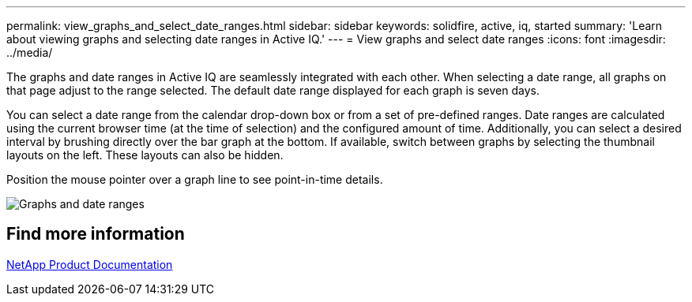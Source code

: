 ---
permalink: view_graphs_and_select_date_ranges.html
sidebar: sidebar
keywords: solidfire, active, iq, started
summary: 'Learn about viewing graphs and selecting date ranges in Active IQ.'
---
= View graphs and select date ranges
:icons: font
:imagesdir: ../media/

[.lead]
The graphs and date ranges in Active IQ are seamlessly integrated with each other. When selecting a date range, all graphs on that page adjust to the range selected. The default date range displayed for each graph is seven days.

You can select a date range from the calendar drop-down box or from a set of pre-defined ranges. Date ranges are calculated using the current browser time (at the time of selection) and the configured amount of time. Additionally, you can select a desired interval by brushing directly over the bar graph at the bottom. If available, switch between graphs by selecting the thumbnail layouts on the left. These layouts can also be hidden.

Position the mouse pointer over a graph line to see point-in-time details.

image:/media/graphs_and_date_ranges.PNG[Graphs and date ranges]

== Find more information
https://www.netapp.com/support-and-training/documentation/[NetApp Product Documentation^]
